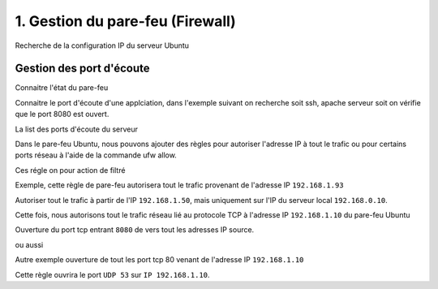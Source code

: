 1. Gestion du pare-feu (Firewall)
##################################

Recherche de la configuration IP du serveur Ubuntu

.. code-block:: bash
    :linenos:

    ifconfig

Gestion des port d'écoute
--------------------------- 

Connaitre l'état du pare-feu

.. code-block:: bash
    :linenos:

    sudo ufw status

Connaitre le port d'écoute d'une applciation, dans l'exemple suivant on recherche 
soit ssh, apache serveur soit on vérifie que le port 8080 est ouvert.

.. code-block:: bash
    :linenos:

    sudo netstat -tulnp | grep ssh
    sudo netstat -tulnp | grep apache2
    sudo netstat -tulnp | grep 8080


La list des ports d'écoute du serveur

.. code-block:: bash
    :linenos:

    ss -ltn

Dans le pare-feu Ubuntu, nous pouvons ajouter des règles pour autoriser l'adresse IP à tout 
le trafic ou pour certains ports réseau à l'aide de la commande ufw allow.

Ces régle on pour action de filtré 

.. code-block:: bash
    :linenos:

    sudo ufw allow from <Remote-IP> to <local-IP>

Exemple, cette règle de pare-feu autorisera tout le trafic provenant de l'adresse IP ``192.168.1.93``

.. code-block:: bash
    :linenos:

    sudo ufw allow from 192.168.1.93

Autoriser tout le trafic à partir de l'IP ``192.168.1.50``, 
mais uniquement sur l'IP du serveur local ``192.168.0.10``.

.. code-block:: bash
    :linenos:

    ufw allow from 192.168.1.50 to 192.168.0.10

Cette fois, nous autorisons tout le trafic réseau lié au protocole TCP à l'adresse 
IP ``192.168.1.10`` du pare-feu Ubuntu

.. code-block:: bash
    :linenos:

    ufw allow from 192.168.1.10 to any proto tcp


Ouverture du port tcp entrant ``8080`` de vers tout les adresses IP source.

.. code-block:: bash
    :linenos:

    sudo ufw allow from any to any port 8080 proto tcp

ou aussi

.. code-block:: bash
    :linenos:

    sudo ufw allow 8080/tcp

Autre exemple ouverture de tout les port tcp 80 venant de l'adresse IP ``192.168.1.10``

.. code-block:: bash
    :linenos:

    ufw allow from 192.168.1.10 to any proto tcp port 80

Cette règle ouvrira le port ``UDP 53`` sur ``IP 192.168.1.10``.

.. code-block:: bash
    :linenos:

    ufw allow from 192.168.1.10 to any proto udp port 53